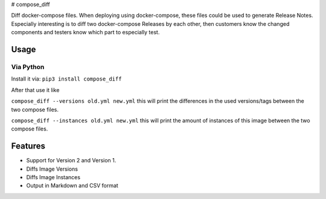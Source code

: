 |Build Status| |Docker Build| |PyPi downloads| |PyPi version| |Docker
pulls| # compose\_diff

Diff docker-compose files. When deploying using docker-compose, these
files could be used to generate Release Notes. Especially interesting is
to diff two docker-compose Releases by each other, then customers know
the changed components and testers know which part to especially test.

Usage
-----

Via Python
~~~~~~~~~~

Install it via: ``pip3 install compose_diff``

After that use it like

``compose_diff --versions old.yml new.yml`` this will print the
differences in the used versions/tags between the two compose files.

``compose_diff --instances old.yml new.yml`` this will print the amount
of instances of this image between the two compose files.

Features
--------

-  Support for Version 2 and Version 1.
-  Diffs Image Versions
-  Diffs Image Instances
-  Output in Markdown and CSV format

.. |Build Status| image:: https://travis-ci.org/funkwerk/compose_diff.svg
   :target: https://travis-ci.org/funkwerk/compose_diff
.. |Docker Build| image:: https://img.shields.io/docker/automated/funkwerk/compose_diff.svg
   :target: https://hub.docker.com/r/funkwerk/compose_diff/
.. |PyPi downloads| image:: https://img.shields.io/pypi/dm/compose_diff.svg
   :target: https://pypi.python.org/pypi/compose_diff/
.. |PyPi version| image:: https://img.shields.io/pypi/v/compose_diff.svg
   :target: https://pypi.python.org/pypi/compose_diff/
.. |Docker pulls| image:: https://img.shields.io/docker/pulls/funkwerk/compose_diff.svg
   :target: https://hub.docker.com/r/funkwerk/compose_diff/
